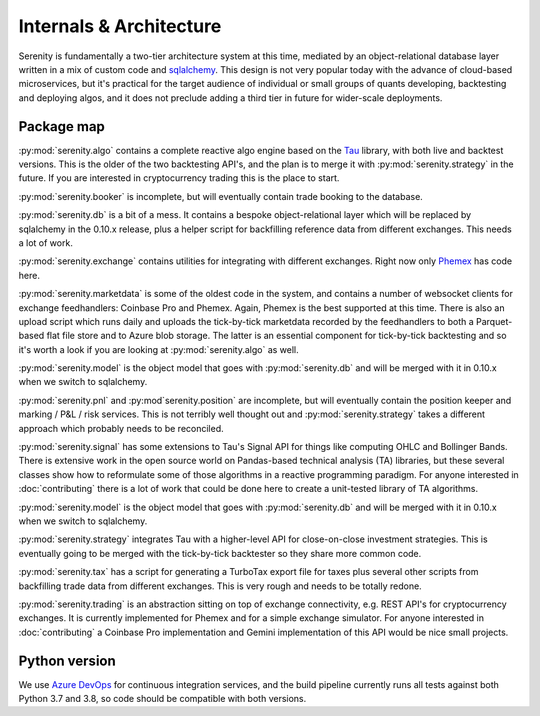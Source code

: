Internals & Architecture
========================

Serenity is fundamentally a two-tier architecture system at this time, mediated by an object-relational
database layer written in a mix of custom code and `sqlalchemy <http://www.sqlalchemy.org/>`_. This design
is not very popular today with the advance of cloud-based microservices, but it's practical for the
target audience of individual or small groups of quants developing, backtesting and deploying algos, and it
does not preclude adding a third tier in future for wider-scale deployments.

Package map
-----------

:py:mod:`serenity.algo` contains a complete reactive algo engine based on the `Tau <https://pypi.org/project/pytau/>`_
library, with both live and backtest versions. This is the older of the two backtesting API's, and
the plan is to merge it with :py:mod:`serenity.strategy` in the future. If
you are interested in cryptocurrency trading this is the place to start.

:py:mod:`serenity.booker` is incomplete, but will eventually contain trade booking to the database.

:py:mod:`serenity.db` is a bit of a mess. It contains a bespoke object-relational layer which
will be replaced by sqlalchemy in the 0.10.x release, plus a helper script
for backfilling reference data from different exchanges. This needs a lot of work.

:py:mod:`serenity.exchange` contains utilities for integrating with different exchanges. Right now
only `Phemex <http://phemex.com/>`_ has code here.

:py:mod:`serenity.marketdata` is some of the oldest code in the system, and contains a number of
websocket clients for exchange feedhandlers: Coinbase Pro and Phemex. Again, Phemex is
the best supported at this time. There is also an upload script which runs daily and uploads
the tick-by-tick marketdata recorded by the feedhandlers to both a Parquet-based flat file store
and to Azure blob storage. The latter is an essential component for tick-by-tick backtesting and
so it's worth a look if you are looking at :py:mod:`serenity.algo` as well.

:py:mod:`serenity.model` is the object model that goes with :py:mod:`serenity.db` and will
be merged with it in 0.10.x when we switch to sqlalchemy.

:py:mod:`serenity.pnl` and :py:mod`serenity.position` are incomplete, but will eventually contain
the position keeper and marking / P&L / risk services. This is not terribly well thought out and
:py:mod:`serenity.strategy` takes a different approach which probably needs to be reconciled.

:py:mod:`serenity.signal` has some extensions to Tau's Signal API for things like computing OHLC
and Bollinger Bands. There is extensive work in the open source world on Pandas-based technical
analysis (TA) libraries, but these several classes show how to reformulate some of those algorithms
in a reactive programming paradigm. For anyone interested in :doc:`contributing` there is a lot
of work that could be done here to create a unit-tested library of TA algorithms.

:py:mod:`serenity.model` is the object model that goes with :py:mod:`serenity.db` and will
be merged with it in 0.10.x when we switch to sqlalchemy.

:py:mod:`serenity.strategy` integrates Tau with a higher-level API for close-on-close
investment strategies. This is eventually going to be merged with the tick-by-tick
backtester so they share more common code.

:py:mod:`serenity.tax` has a script for generating a TurboTax export file for taxes plus
several other scripts from backfilling trade data from different exchanges. This is very
rough and needs to be totally redone.

:py:mod:`serenity.trading` is an abstraction sitting on top of exchange connectivity, e.g. REST
API's for cryptocurrency exchanges. It is currently implemented for Phemex and for a simple
exchange simulator. For anyone interested in :doc:`contributing` a Coinbase Pro implementation
and Gemini implementation of this API would be nice small projects.

Python version
--------------

We use `Azure DevOps <http://dev.azure.com/>`_ for continuous integration services, and
the build pipeline currently runs all tests against both Python 3.7 and 3.8, so code should
be compatible with both versions.
